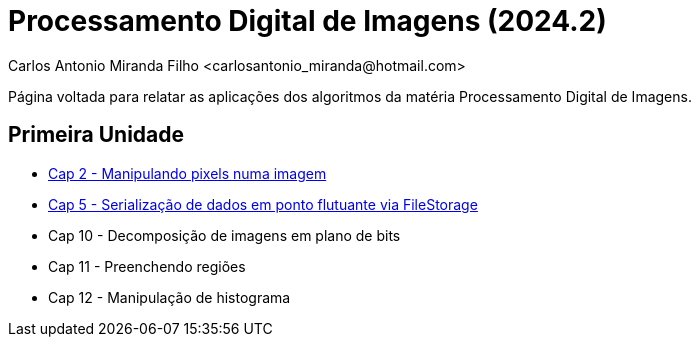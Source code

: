 = Processamento Digital de Imagens (2024.2)
Carlos Antonio Miranda Filho <carlosantonio_miranda@hotmail.com>

Página voltada para relatar as aplicações dos algoritmos da matéria Processamento
Digital de Imagens.

== Primeira Unidade

* link:cap2.html[Cap 2 - Manipulando pixels numa imagem]
* link:cap5.html[Cap 5 - Serialização de dados em ponto flutuante via FileStorage]
* Cap 10 - Decomposição de imagens em plano de bits
* Cap 11 - Preenchendo regiões
* Cap 12 - Manipulação de histograma
